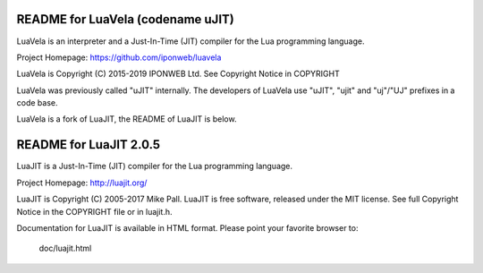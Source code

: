 README for LuaVela (codename uJIT)
----------------------------------

.. image:: https://travis-ci.org/iponweb/luavela.svg?branch=master
    :target: https://travis-ci.org/iponweb/luavela

LuaVela is an interpreter and a Just-In-Time (JIT) compiler for the Lua
programming language.

Project Homepage: https://github.com/iponweb/luavela

LuaVela is Copyright (C) 2015-2019 IPONWEB Ltd. See Copyright Notice in COPYRIGHT

LuaVela was previously called "uJIT" internally. The developers of LuaVela use
"uJIT", "ujit" and "uj"/"UJ" prefixes in a code base.

LuaVela is a fork of LuaJIT, the README of LuaJIT is below.

README for LuaJIT 2.0.5
-----------------------

LuaJIT is a Just-In-Time (JIT) compiler for the Lua programming language.

Project Homepage: http://luajit.org/

LuaJIT is Copyright (C) 2005-2017 Mike Pall.
LuaJIT is free software, released under the MIT license.
See full Copyright Notice in the COPYRIGHT file or in luajit.h.

Documentation for LuaJIT is available in HTML format.
Please point your favorite browser to:

 doc/luajit.html

